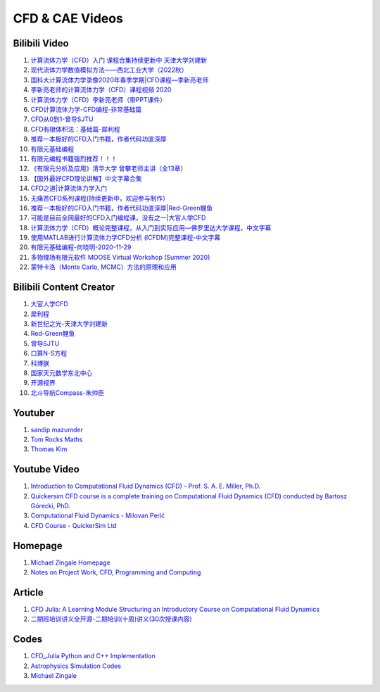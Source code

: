 CFD & CAE Videos
==================================

Bilibili Video
----------------------
#. `计算流体力学（CFD）入门 课程合集持续更新中 天津大学刘建新 <https://www.bilibili.com/video/BV1vE411W7kV/>`_
#. `现代流体力学数值模拟方法——西北工业大学（2022秋） <https://www.bilibili.com/video/BV1oS4y1t7e5/>`_
#. `国科大计算流体力学录像2020年春季学期|CFD课程—李新亮老师 <https://www.bilibili.com/video/BV1JT4y1r74p/>`_
#. `李新亮老师的计算流体力学（CFD）课程视频 2020 <https://www.bilibili.com/video/BV1m7411K7ig/>`_
#. `计算流体力学（CFD）李新亮老师（带PPT课件） <https://www.bilibili.com/video/BV1s54y1N7sD/>`_
#. `CFD计算流体力学-CFD编程-非常基础篇 <https://www.bilibili.com/video/BV1tk4y1s7F5/>`_
#. `CFD从0到1-曾导SJTU <https://www.bilibili.com/video/BV1Bo4y1s7NZ/>`_
#. `CFD有限体积法：基础篇-犀利程 <https://www.bilibili.com/video/BV1wQ4y1k77R/>`_
#. `推荐一本极好的CFD入门书籍，作者代码功底深厚 <https://www.bilibili.com/video/BV1WP4y1L7ch/>`_
#. `有限元基础编程 <https://www.bilibili.com/video/BV1zF411w73W/>`_
#. `有限元编程书籍强烈推荐！！！ <https://www.bilibili.com/video/BV1p84y1z74P/>`_
#. `《有限元分析及应用》清华大学 曾攀老师主讲（全13章） <https://www.bilibili.com/video/BV1d4411i7Wr/>`_
#. `【国外最好CFD理论讲解】中文字幕合集 <https://www.bilibili.com/video/BV1EL411A7gu/>`_
#. `CFD之道|计算流体力学入门 <https://www.bilibili.com/video/BV1tg4y1n77Q/>`_
#. `无痛苦CFD系列课程(持续更新中，欢迎参与制作） <https://www.bilibili.com/video/BV1vY4y1r7TG/>`_
#. `推荐一本极好的CFD入门书籍，作者代码功底深厚|Red-Green鲤鱼 <https://www.bilibili.com/video/BV1WP4y1L7ch/>`_
#. `可能是目前全网最好的CFD入门编程课，没有之一|大官人学CFD <https://www.bilibili.com/video/BV1Eb4y1t74e/>`_
#. `计算流体力学（CFD）概论完整课程，从入门到实际应用—佛罗里达大学课程，中文字幕 <https://www.bilibili.com/video/BV1nY4y1a7XS/>`_
#. `使用MATLAB进行计算流体力学CFD分析 (ICFDM)完整课程-中文字幕 <https://www.bilibili.com/video/BV1wZ4y117ns/>`_
#. `有限元基础编程-何晓明-2020-11-29 <https://www.bilibili.com/video/BV1Zv411t7Lj/>`_
#. `多物理场有限元软件 MOOSE Virtual Workshop (Summer 2020) <https://www.bilibili.com/video/BV1f44y1271A/>`_
#. `蒙特卡洛（Monte Carlo, MCMC）方法的原理和应用 <https://www.bilibili.com/video/BV17D4y1o7J2/>`_


Bilibili Content Creator
--------------------------
#. `大官人学CFD <https://space.bilibili.com/196986312/>`_
#. `犀利程 <https://space.bilibili.com/14767534/>`_
#. `新世纪之光-天津大学刘建新 <https://space.bilibili.com/176075/>`_
#. `Red-Green鲤鱼 <https://space.bilibili.com/384325406/>`_
#. `曾导SJTU <https://space.bilibili.com/518794423/>`_
#. `口算N-S方程 <https://space.bilibili.com/77228658/>`_
#. `科博朕 <https://space.bilibili.com/1995395805/>`_
#. `国家天元数学东北中心 <https://space.bilibili.com/393390076/>`_
#. `开源视界 <https://space.bilibili.com/39105925/>`_
#. `北斗导航Compass-朱帅臣 <https://space.bilibili.com/22179951/>`_


Youtuber
--------------------------
#. `sandip mazumder <https://www.youtube.com/@sandipmazumder171/>`_
#. `Tom Rocks Maths <https://www.youtube.com/@TomRocksMaths/>`_
#. `Thomas Kim <https://www.youtube.com/@siliconiens/>`_

Youtube Video
------------------------
#. `Introduction to Computational Fluid Dynamics (CFD) - Prof. S. A. E. Miller, Ph.D. <https://www.youtube.com/watch?v=01X5ECv3qIU&list=PLbiOzt50Bx-kV3Lcn5piPyV9EvpmOybJR/>`_
#. `Quickersim CFD course is a complete training on Computational Fluid Dynamics (CFD) conducted by Bartosz Górecki, PhD. <https://www.youtube.com/watch?v=z6Bt-k1me9w&list=PLZsgQL03AlrcmFMnkFOWDpMsiK4mmDli2&index=2/>`_
#. `Computational Fluid Dynamics - Milovan Perić <https://www.youtube.com/watch?v=1yNhkIM5iQM/>`_
#. `CFD Course - QuickerSim Ltd <https://www.youtube.com/playlist?list=PLZsgQL03AlrcmFMnkFOWDpMsiK4mmDli2/>`_





Homepage
------------------------------------
#. `Michael Zingale Homepage <https://zingale.github.io/codes.html>`_
#. `Notes on Project Work, CFD, Programming and Computing <http://www.thevisualroom.com/>`_


Article
--------------------------------------------------------------
#. `CFD Julia: A Learning Module Structuring an Introductory Course on Computational Fluid Dynamics <https://www.mdpi.com/2311-5521/4/3/159/>`_
#. `二期班培训讲义全开源-二期培训(十周)讲义(30次授课内容) <https://q8frym1nsp.feishu.cn/docx/FIg5dgAk0oD0o9xo8bpc9knonUf/>`_


Codes
----------------------------
#. `CFD_Julia Python and C++ Implementation <https://github.com/fengyiqi/cfd_practice/>`_
#. `Astrophysics Simulation Codes <https://zingale.github.io/codes.html>`_
#. `Michael Zingale <https://github.com/zingale/>`_




















